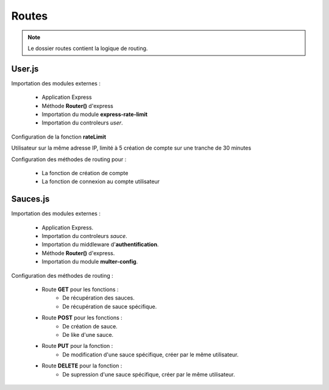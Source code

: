 Routes
======

.. note:: 
    Le dossier routes contient la logique de routing. 

User.js
-------

Importation des modules externes : 

    * Application Express
    * Méthode **Router()** d'express
    * Importation du module **express-rate-limit**
    * Importation du controleurs *user*.

.. code-block:: javascript
  :linenos:

    const express = require('express');

    const router = express.Router();

    const rateLimit = require('express-rate-limit')

    const userCtrl = require('../controllers/user');

Configuration de la fonction **rateLimit**

| Utilisateur sur la même adresse IP, limité à 5 création de compte sur une tranche de 30 minutes

.. code-block:: javascript
  :linenos:

  const createAccountLimiter = rateLimit({
	windowMs : 30 * 60 * 1000,
	max : 5,
	message : 'Trop de comptes créés à partir de cette IP, veuillez réessayer dans 30 minutes',
	standardHeaders : true,
	legacyHeaders : false,
    });

Configuration des méthodes de routing pour : 

    * La fonction de création de compte
    * La fonction de connexion au compte utilisateur

.. code-block:: javascript
  :linenos:

  router.post('/signup', createAccountLimiter, userCtrl.signup);
  router.post('/login', userCtrl.login);

  module.exports = router;

Sauces.js
---------
Importation des modules externes : 

    * Application Express.
    * Importation du controleurs *sauce*.
    * Importation du middleware d'**authentification**.
    * Méthode **Router()** d'express.
    * Importation du module **multer-config**.

.. code-block:: javascript
  :linenos:

    const express = require('express');
    const sauceCtrl = require('../controllers/sauce');


    const auth = require('../middleware/auth');
    const router = express.Router();
    const multer = require('../middleware/multer-config');

Configuration des méthodes de routing : 

    * Route **GET** pour les fonctions : 
        * De récupération des sauces. 
        * De récupération de sauce spécifique.
    
    * Route **POST** pour les fonctions : 
        * De création de sauce.
        * De like d'une sauce. 
    
    * Route **PUT** pour la fonction : 
        * De modification d'une sauce spécifique, créer par le même utilisateur. 
    
    * Route **DELETE** pour la fonction : 
        * De supression d'une sauce spécifique, créer par le même utilisateur.

.. code-block:: javascript
  :linenos:

    //GET
    router.get('/', auth, sauceCtrl.getAllSauces);
    router.get('/:id', auth, sauceCtrl.getOneSauce);

    //POST
    router.post('/', auth, multer, sauceCtrl.createSauce);
    router.post('/:id/like', auth, sauceCtrl.likeStatusSauce);

    //PUT
    router.put('/:id', auth, multer, sauceCtrl.updateSauce);

    //DELETE
    router.delete('/:id', auth, sauceCtrl.deleteSauce);


    // Exportation de la methode router. 
    module.exports = router;